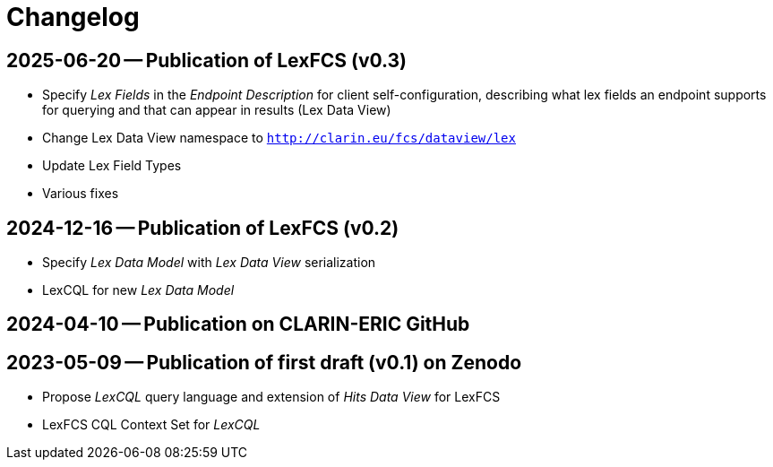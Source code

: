 = Changelog

[discrete]
== 2025-06-20 -- Publication of LexFCS (v0.3)
// https://zenodo.org/doi/10.5281/zenodo.15706299

* Specify _Lex Fields_ in the _Endpoint Description_ for client self-configuration, describing what lex fields an endpoint supports for querying and that can appear in results (Lex Data View)
* Change Lex Data View namespace to `http://clarin.eu/fcs/dataview/lex`
* Update Lex Field Types
* Various fixes

[discrete]
== 2024-12-16 -- Publication of LexFCS (v0.2)
// https://zenodo.org/doi/10.5281/zenodo.14500586
// https://github.com/clarin-eric/fcs-misc/commit/dfa09858514156dc5c0273993d1d015af2d8a6a5
// ...
// https://github.com/clarin-eric/fcs-misc/commit/692d270dfb284ca142ce20dcea38633d01892314

* Specify _Lex Data Model_ with _Lex Data View_ serialization
* LexCQL for new _Lex Data Model_

[discrete]
== 2024-04-10 -- Publication on CLARIN-ERIC GitHub
// https://github.com/clarin-eric/fcs-misc/commit/452dcf10ad5982a58e119456876d3c96410cba51

[discrete]
== 2023-05-09 -- Publication of first draft (v0.1) on Zenodo
// https://zenodo.org/doi/10.5281/zenodo.7849753

* Propose _LexCQL_ query language and extension of _Hits Data View_ for LexFCS
* LexFCS CQL Context Set for _LexCQL_
